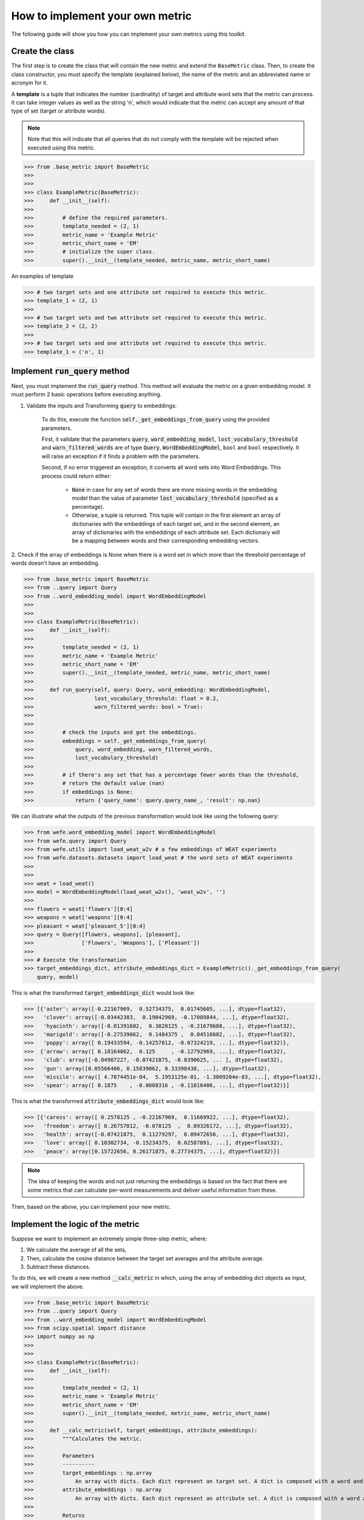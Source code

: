================================
How to implement your own metric
================================

The following guide will show you how you can implement your own metrics 
using this toolkit.

Create the class 
================

The first step is to create the class that will contain the new metric and 
extend the ``BaseMetric`` class. 
Then, to create the class constructor, you must specify the template 
(explained below), the name of the metric and an abbreviated name or acronym 
for it.

A **template** is a tuple that indicates the number (cardinality) of target 
and attribute word sets that the metric can process. 
It can take integer values as well as the string 'n', which would indicate 
that the metric can accept any amount of that type of set 
(target or attribute words).

.. note::
    Note that this will indicate that all queries that do not comply with the 
    template will be rejected when executed using this metric.

>>> from .base_metric import BaseMetric
>>> 
>>> 
>>> class ExampleMetric(BaseMetric):
>>>     def __init__(self):
>>> 
>>>         # define the required parameters.
>>>         template_needed = (2, 1)
>>>         metric_name = 'Example Metric'
>>>         metric_short_name = 'EM'
>>>         # initialize the super class.
>>>         super().__init__(template_needed, metric_name, metric_short_name)


An examples of template 

>>> # two target sets and one attribute set required to execute this metric.
>>> template_1 = (2, 1)
>>>
>>> # two target sets and two attribute set required to execute this metric.
>>> template_2 = (2, 2)
>>>
>>> # two target sets and one attribute set required to execute this metric.
>>> template_1 = ('n', 1)

Implement :code:`run_query` method
==================================

Next, you must implement the :code:`run_query` method. 
This method will evaluate the metric on a given embedding model.
It must perform 2 basic operations before executing anything. 

1. Validate the inputs and Transforming :code:`query` to embeddings: 

    To do this, execute the function :code:`self._get_embeddings_from_query` 
    using the provided parameters.  

    First, it validate that the parameters 
    :code:`query`, :code:`word_embedding_model`, 
    :code:`lost_vocabulary_threshold` and 
    :code:`warn_filtered_words` are of type :code:`Query`, 
    :code:`WordEmbeddingModel`, ``bool`` and ``bool`` respectively.
    It will raise an exception if it finds a problem with the parameters.

    Second, if no error triggered an exception, it converts all word sets 
    into Word Embeddings.
    This process could return either: 
    
        - :code:`None` in case for any set of words there are more missing 
          words in the embedding model than the value of parameter 
          :code:`lost_vocabulary_threshold` (specified as a percentage). 
        - Otherwise, a tuple is returned. This tuple will contain in the first 
          element an array of dictionaries with the embeddings of each target 
          set, and in the second element, an array of dictionaries with the 
          embeddings of each attribute set. Each dictionary will be a mapping 
          between words and their corresponding embedding vectors.        

2. Check if the array of embeddings is None when there is a word set in which 
more than the threshold percentage of words doesn't have an embedding.

>>> from .base_metric import BaseMetric
>>> from ..query import Query
>>> from ..word_embedding_model import WordEmbeddingModel
>>>
>>>
>>> class ExampleMetric(BaseMetric):
>>>     def __init__(self):
>>> 
>>>         template_needed = (2, 1)
>>>         metric_name = 'Example Metric'
>>>         metric_short_name = 'EM'
>>>         super().__init__(template_needed, metric_name, metric_short_name)
>>> 
>>>     def run_query(self, query: Query, word_embedding: WordEmbeddingModel,
>>>                   lost_vocabulary_threshold: float = 0.2,
>>>                   warn_filtered_words: bool = True):
>>> 
>>> 
>>>         # check the inputs and get the embeddings.
>>>         embeddings = self._get_embeddings_from_query(
>>>             query, word_embedding, warn_filtered_words,
>>>             lost_vocabulary_threshold)
>>>
>>>         # if there's any set that has a percentage fewer words than the threshold,
>>>         # return the default value (nan)
>>>         if embeddings is None:
>>>             return {'query_name': query.query_name_, 'result': np.nan}


We can illustrate what the outputs of the previous transformation would look like using the following query:

>>> from wefe.word_embedding_model import WordEmbeddingModel
>>> from wefe.query import Query
>>> from wefe.utils import load_weat_w2v # a few embeddings of WEAT experiments
>>> from wefe.datasets.datasets import load_weat # the word sets of WEAT experiments
>>>  
>>>     
>>> weat = load_weat()
>>> model = WordEmbeddingModel(load_weat_w2v(), 'weat_w2v', '')
>>> 
>>> flowers = weat['flowers'][0:4]
>>> weapons = weat['weapons'][0:4]
>>> pleasant = weat['pleasant_5'][0:4]
>>> query = Query([flowers, weapons], [pleasant],
>>>               ['Flowers', 'Weapons'], ['Pleasant'])
>>>
>>> # Execute the transformation
>>> target_embeddings_dict, attribute_embeddings_dict = ExampleMetric()._get_embeddings_from_query(
    query, model)


This is what the transformed :code:`target_embeddings_dict` would look like:

>>> [{'aster': array([-0.22167969,  0.52734375,  0.01745605, ...], dtype=float32),
>>>   'clover': array([-0.03442383,  0.19042969, -0.17089844, ...], dtype=float32),
>>>   'hyacinth': array([-0.01391602,  0.3828125 , -0.21679688, ...], dtype=float32),
>>>   'marigold': array([-0.27539062,  0.1484375 ,  0.04516602, ...], dtype=float32),
>>>   'poppy': array([ 0.19433594, -0.14257812, -0.07324219, ...], dtype=float32)},
>>>  {'arrow': array([ 0.18164062,  0.125     , -0.12792969, ...], dtype=float32),
>>>   'club': array([-0.04907227, -0.07421875, -0.0390625, ... ], dtype=float32),
>>>   'gun': array([0.05566406, 0.15039062, 0.33398438, ...], dtype=float32),
>>>   'missile': array([ 4.7874451e-04,  5.1953125e-01, -1.3809204e-03, ...], dtype=float32),
>>>   'spear': array([ 0.1875    , -0.0008316 , -0.11816406, ...], dtype=float32)}]

This is what the transformed :code:`attribute_embeddings_dict` would look like:

>>> [{'caress': array([ 0.2578125 , -0.22167969,  0.11669922, ...], dtype=float32),
>>>   'freedom': array([ 0.26757812, -0.078125  ,  0.09326172, ...], dtype=float32),
>>>   'health': array([-0.07421875,  0.11279297,  0.09472656, ...], dtype=float32),
>>>   'love': array([ 0.10302734, -0.15234375,  0.02587891, ...], dtype=float32),
>>>   'peace': array([0.15722656, 0.26171875, 0.27734375, ...], dtype=float32)}]


.. note::
    The idea of keeping the words and not just returning the 
    embeddings is based on the fact that there are some metrics that can 
    calculate per-word measurements and deliver useful information from these.


Then, based on the above, you can implement your new metric.


Implement the logic of the metric
=================================


Suppose we want to implement an extremely simple three-step metric, where:

1. We calculate the average of all the sets,
2. Then, calculate the cosine distance between the target set averages and the 
   attribute average.
3. Subtract these distances.

To do this, we will create a new method :code:`__calc_metric` in which, using
the array of embedding dict objects as input, we will implement the above.

>>> from .base_metric import BaseMetric
>>> from ..query import Query
>>> from ..word_embedding_model import WordEmbeddingModel
>>> from scipy.spatial import distance
>>> import numpy as np
>>> 
>>> 
>>> class ExampleMetric(BaseMetric):
>>>     def __init__(self):
>>> 
>>>         template_needed = (2, 1)
>>>         metric_name = 'Example Metric'
>>>         metric_short_name = 'EM'
>>>         super().__init__(template_needed, metric_name, metric_short_name)
>>> 
>>>     def __calc_metric(self, target_embeddings, attribute_embeddings):
>>>         """Calculates the metric.
>>>         
>>>         Parameters
>>>         ----------
>>>         target_embeddings : np.array
>>>             An array with dicts. Each dict represent an target set. A dict is composed with a word and its embedding as key, value respectively.
>>>         attribute_embeddings : np.array
>>>             An array with dicts. Each dict represent an attribute set. A dict is composed with a word and its embedding as key, value respectively.
>>>         
>>>         Returns
>>>         -------
>>>         np.float
>>>             The value of the calculated metric.
>>>         """
>>> 
>>>         # get the embeddings from the dicts
>>>         target_embeddings_0 = np.array(list(target_embeddings[0].values()))
>>>         target_embeddings_1 = np.array(list(target_embeddings[1].values()))
>>> 
>>>         attribute_embeddings_0 = np.array(
>>>             list(attribute_embeddings[0].values()))
>>> 
>>>         # calculate the average embedding by target and attribute set.
>>>         target_embeddings_0_avg = np.mean(target_embeddings_0, axis=0)
>>>         target_embeddings_1_avg = np.mean(target_embeddings_1, axis=0)
>>>         attribute_embeddings_0_avg = np.mean(attribute_embeddings_0, axis=0)
>>> 
>>>         # calculate the distances between the target sets and the attribute set
>>>         dist_target_0_attr = distance.cosine(target_embeddings_0_avg,
>>>                                              attribute_embeddings_0_avg)
>>>         dist_target_1_attr = distance.cosine(target_embeddings_1_avg,
>>>                                              attribute_embeddings_0_avg)
>>> 
>>>         # subtract the distances
>>>         metric_result = dist_target_0_attr - dist_target_1_attr
>>>         return metric_result
>>> 
>>>     def run_query(self, query: Query, word_embedding: WordEmbeddingModel,
>>>                   lost_vocabulary_threshold: float = 0.2,
>>>                   warn_filtered_words: bool = True):
>>> 
>>>         # check the inputs and get the embeddings
>>>         embeddings = self._get_embeddings_from_query(
>>>             query, word_embedding, warn_filtered_words,
>>>             lost_vocabulary_threshold)
>>> 
>>>         # if there is any/some set has less words than the allowed limit, return the default value (nan)
>>>         if embeddings is None:
>>>             return {'query_name': query.query_name_, 'result': np.nan}
>>> 
>>>         # separate the embedding tuple
>>>         target_embeddings, attribute_embeddings = embeddings
>>> 
>>>         # execute the metric
>>>         metric_result = self.__calc_metric(target_embeddings,
>>>                                            attribute_embeddings)
>>> 
>>>         # return the results.
>>>         return {
>>>             "query_name": query.query_name_,
>>>             "result": metric_result,
>>>         }

We have completely defined a new metric.
Congratulations!

.. note::
    Some comments regarding the implementation of new metrics:

    - Note that the returned object must necessarily be a ``dict`` instance 
      containing the ``result`` and ``query_name`` key-values. Otherwise you 
      won't be able to run query batches using utility functions like 
      ``run_queries``.
    - ``run_query`` can receive additional parameters. Simply add them to the 
      function signature. These parameters can also be used when running the 
      metric from the ``run_queries`` utility function.
    - We recommend to implement the logic of the metric separated from the 
      ``run_query`` function. In other words, implement the logic in a 
      ``calc_your_metric`` function that receives the dictionaries with the 
      necessary embeddings and parameters.
    - The file where ``ExampleMetric`` is located can be found inside the 
      distances folder of the `repository <https://github.com/dccuchile/wefe/blob/master/wefe/metrics/example_metric.py/>`_. 

Contribute
==========

If you want to contribute your own metric, please follow the conventions, 
document everything, create specific tests for the metric, and make a pull 
request to the project's Github repository. 
We would really appreciate it! 

You can visit the `Contributing <contribute.html>`_ section for more information.